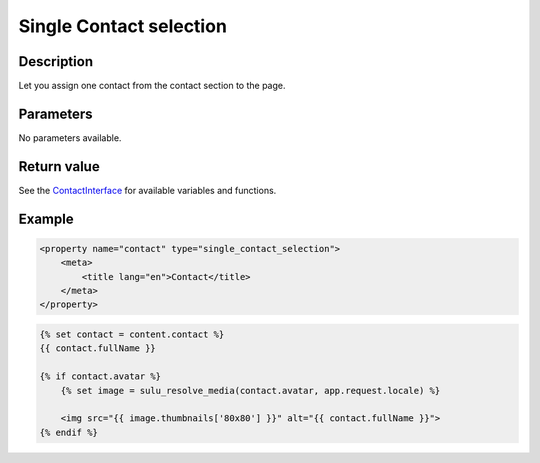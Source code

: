 Single Contact selection
========================

Description
-----------

Let you assign one contact from the contact section to the page.

Parameters
----------

No parameters available.

Return value
------------

See the ContactInterface_ for available variables and functions.

Example
-------

.. code-block:: xml

    <property name="contact" type="single_contact_selection">
        <meta>
            <title lang="en">Contact</title>
        </meta>
    </property>

.. code-block:: twig

    {% set contact = content.contact %}
    {{ contact.fullName }}

    {% if contact.avatar %}
        {% set image = sulu_resolve_media(contact.avatar, app.request.locale) %}

        <img src="{{ image.thumbnails['80x80'] }}" alt="{{ contact.fullName }}">
    {% endif %}

.. _ContactInterface: https://github.com/sulu/sulu/blob/master/src/Sulu/Bundle/ContactBundle/Entity/ContactInterface.php
